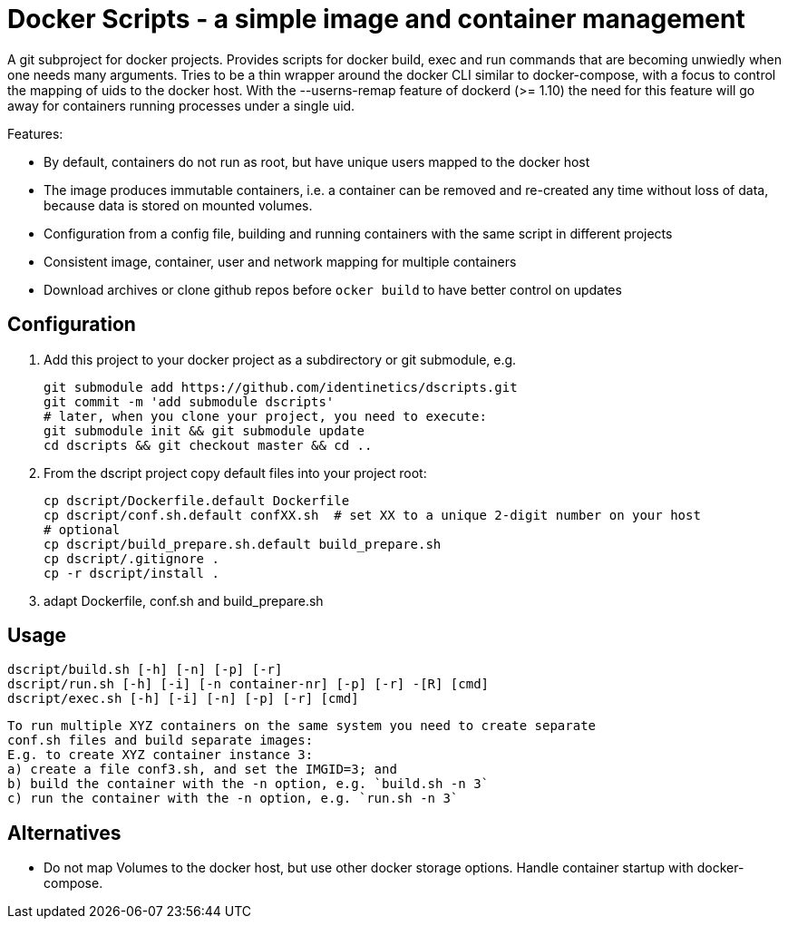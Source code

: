# Docker Scripts - a simple image and container management

A git subproject for docker projects. Provides scripts for docker build, exec and run commands that
are becoming unwiedly when one needs many arguments. Tries to be a thin wrapper around the
docker CLI similar to docker-compose, with a focus to control the mapping of uids to the docker host.
With the --userns-remap feature of dockerd (>= 1.10) the need for this feature will go away for
containers running processes under a single uid.

Features:

- By default, containers do not run as root, but have unique users mapped to the docker host
- The image produces immutable containers, i.e. a container can be removed and re-created
  any time without loss of data, because data is stored on mounted volumes.
- Configuration from a config file, building and running containers with the same script in
  different projects
- Consistent image, container, user and network mapping for multiple containers
- Download archives or clone github repos before `ocker build` to have better control on updates

## Configuration

1. Add this project to your docker project as a subdirectory or git submodule, e.g.

    git submodule add https://github.com/identinetics/dscripts.git
    git commit -m 'add submodule dscripts'
    # later, when you clone your project, you need to execute:    
    git submodule init && git submodule update
    cd dscripts && git checkout master && cd ..
    
2. From the dscript project copy default files into your project root:

    cp dscript/Dockerfile.default Dockerfile
    cp dscript/conf.sh.default confXX.sh  # set XX to a unique 2-digit number on your host
    # optional
    cp dscript/build_prepare.sh.default build_prepare.sh 
    cp dscript/.gitignore .
    cp -r dscript/install .
    
    
3. adapt Dockerfile, conf.sh and build_prepare.sh

## Usage

    dscript/build.sh [-h] [-n] [-p] [-r]
    dscript/run.sh [-h] [-i] [-n container-nr] [-p] [-r] -[R] [cmd]
    dscript/exec.sh [-h] [-i] [-n] [-p] [-r] [cmd]
    
   To run multiple XYZ containers on the same system you need to create separate 
   conf.sh files and build separate images:
   E.g. to create XYZ container instance 3:
   a) create a file conf3.sh, and set the IMGID=3; and
   b) build the container with the -n option, e.g. `build.sh -n 3`
   c) run the container with the -n option, e.g. `run.sh -n 3`

## Alternatives

- Do not map Volumes to the docker host, but use other docker storage options. Handle container
  startup with docker-compose.